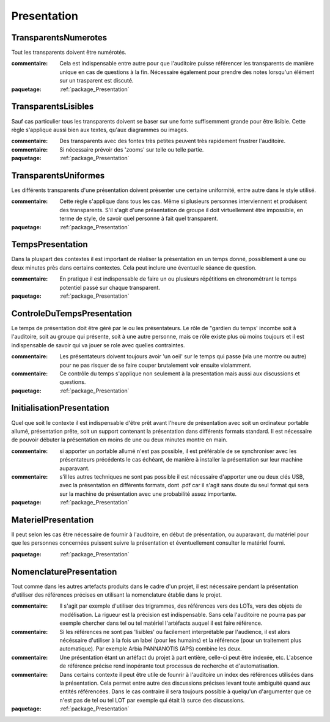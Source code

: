 

.. _package_Presentation:

Presentation
================================================================================

.. _rule_TransparentsNumerotes:

TransparentsNumerotes
--------------------------------------------------------------------------------

Tout les transparents doivent être numérotés.

:commentaire:  Cela est indispensable entre autre pour que l'auditoire puisse référencer les transparents de manière unique en cas de questions à la fin.  Nécessaire également pour prendre des notes lorsqu'un élément sur un trasparent est discuté.

:paquetage: :ref:`package_Presentation`  

.. _rule_TransparentsLisibles:

TransparentsLisibles
--------------------------------------------------------------------------------

Sauf cas particulier tous les transparents doivent se baser sur une fonte suffisemment grande pour être lisible. Cette règle s'applique aussi bien aux textes, qu'aux diagrammes ou images.

:commentaire:  Des transparents avec des fontes très petites peuvent très rapidement frustrer l'auditoire.

:commentaire:  Si nécessaire prévoir des 'zooms' sur telle ou telle partie.

:paquetage: :ref:`package_Presentation`  

.. _rule_TransparentsUniformes:

TransparentsUniformes
--------------------------------------------------------------------------------

Les différents transparents d'une présentation doivent présenter une certaine uniformité, entre autre dans le style utilisé.

:commentaire:  Cette règle s'applique dans tous les cas. Même si plusieurs personnes interviennent et produisent des transparents. S'il s'agit d'une présentation de groupe il doit virtuellement être impossible, en terme de style, de savoir quel personne à fait quel transparent.

:paquetage: :ref:`package_Presentation`  

.. _rule_TempsPresentation:

TempsPresentation
--------------------------------------------------------------------------------

Dans la pluspart des contextes il est important de réaliser la présentation en un temps donné, possiblement à une ou deux minutes près dans certains contextes. Cela peut inclure une éventuelle séance de question.

:commentaire:  En pratique il est indispensable de faire un ou plusieurs répétitions en chronométrant le temps potentiel passé sur chaque transparent.

:paquetage: :ref:`package_Presentation`  

.. _rule_ControleDuTempsPresentation:

ControleDuTempsPresentation
--------------------------------------------------------------------------------

Le temps de présentation doit être géré par le ou les présentateurs. Le rôle de "gardien du temps' incombe soit à l'auditoire, soit au groupe qui présente, soit à une autre personne, mais ce rôle existe plus où moins toujours et il est indispensable de savoir qui va jouer se role avec quelles contraintes.

:commentaire:  Les présentateurs doivent toujours avoir 'un oeil' sur le temps qui passe (via une montre ou autre) pour ne pas risquer de se faire couper brutalement voir ensuite violamment.

:commentaire:  Ce contrôle du temps s'applique non seulement à la presentation mais aussi aux discussions et questions.

:paquetage: :ref:`package_Presentation`  

.. _rule_InitialisationPresentation:

InitialisationPresentation
--------------------------------------------------------------------------------

Quel que soit le contexte il est indispensable d'être prêt avant l'heure de présentation avec soit un ordinateur portable allumé, présentation prête, soit un support contenant la présentation dans différents formats standard. Il est nécessaire de pouvoir débuter la présentation en moins de une ou deux minutes montre en main.

:commentaire:  si apporter un portable allumé n'est pas possible, il est préférable de se synchroniser avec les présentateurs précédents le cas échéant, de manière à installer la présentation sur leur machine auparavant.

:commentaire:  s'il les autres techniques ne sont pas possible il est nécessaire d'apporter une ou deux clés USB, avec la présentation en différents formats, dont .pdf car il s'agit sans doute du seul format qui sera sur la machine de présentation avec une probabilité assez importante.

:paquetage: :ref:`package_Presentation`  

.. _rule_MaterielPresentation:

MaterielPresentation
--------------------------------------------------------------------------------

Il peut selon les cas être nécessaire de fournir à l'auditoire, en début de présentation, ou auparavant, du matériel pour que les personnes concernées puissent suivre la présentation et éventuellement consulter le matériel fourni.

:paquetage: :ref:`package_Presentation`  

.. _rule_NomenclaturePresentation:

NomenclaturePresentation
--------------------------------------------------------------------------------

Tout comme dans les autres artefacts produits dans le cadre d'un projet, il est nécessaire pendant la présentation d'utiliser des références précises en utilisant la nomenclature établie dans le projet.

:commentaire:  Il s'agit par exemple d'utiliser des trigrammes, des références vers des LOTs, vers des objets de modélisation. La rigueur est la précision est indispensable. Sans cela l'auditoire ne pourra pas par exemple chercher dans tel ou tel matériel l'artéfacts auquel il est faire référence.

:commentaire:  Si les références ne sont pas 'lisibles' ou facilement interprétable par l'audience, il est alors nécéssaire d'utiliser à la fois  un label (pour les humains) et la référence (pour un traitement plus  automatique). Par exemple Arbia PANNANOTIS (APS) combine les deux.

:commentaire:  Une présentation étant un artéfact du projet à part entière, celle-ci peut être indexée, etc. L'absence de référence précise rend inopérante tout processus de recherche et d'automatisation.

:commentaire:  Dans certains contexte il peut être utile de founrir à l'auditoire un index des références utilisées dans la présentation. Cela permet entre autre des discussions précises levant toute ambiguité quand aux entités référencées. Dans le cas contraire il sera toujours possible à quelqu'un d'argumenter que ce n'est pas de tel ou tel LOT par exemple qui était là surce des discussions.

:paquetage: :ref:`package_Presentation`  
